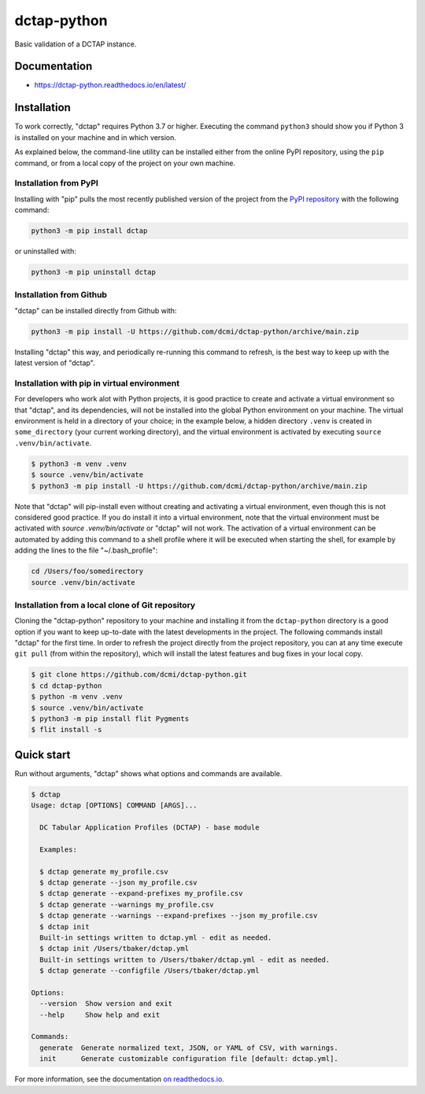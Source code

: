 dctap-python
============

Basic validation of a DCTAP instance.

|Tests Badge| |Docs Badge| |Black Badge|

Documentation
-------------

- https://dctap-python.readthedocs.io/en/latest/


Installation
------------

To work correctly, "dctap" requires Python 3.7 or higher. Executing the command ``python3`` should show you if Python 3 is installed on your machine and in which version.

As explained below, the command-line utility can be installed either from the online PyPI repository, using the ``pip`` command, or from a local copy of the project on your own machine.

Installation from PyPI
^^^^^^^^^^^^^^^^^^^^^^

Installing with "pip" pulls the most recently published version of the project from the `PyPI repository <https://pypi.org/project/dctap/>`_ with the following command:

.. code-block:: bash

    python3 -m pip install dctap

or uninstalled with:

.. code-block:: bash

    python3 -m pip uninstall dctap

Installation from Github
^^^^^^^^^^^^^^^^^^^^^^^^

"dctap" can be installed directly from Github with:

.. code-block:: bash

    python3 -m pip install -U https://github.com/dcmi/dctap-python/archive/main.zip

Installing "dctap" this way, and periodically re-running this command to refresh, is the best way to keep up with the latest version of "dctap".

Installation with pip in virtual environment
^^^^^^^^^^^^^^^^^^^^^^^^^^^^^^^^^^^^^^^^^^^^

For developers who work alot with Python projects, it is good practice to create and activate a virtual environment so that "dctap", and its dependencies, will not be installed into the global Python environment on your machine. The virtual environment is held in a directory of your choice; in the example below, a hidden directory ``.venv`` is created in ``some_directory`` (your current working directory), and the virtual environment is activated by executing ``source .venv/bin/activate``.

.. code-block:: bash
    
    $ python3 -m venv .venv
    $ source .venv/bin/activate
    $ python3 -m pip install -U https://github.com/dcmi/dctap-python/archive/main.zip

Note that "dctap" will pip-install even without creating and activating a virtual environment, even though this is not considered good practice. If you do install it into a virtual environment, note that the virtual environment must be activated with `source .venv/bin/activate` or "dctap" will not work. The activation of a virtual environment can be automated by adding this command to a shell profile where it will be executed when starting the shell, for example by adding the lines to the file "~/.bash_profile":

.. code-block:: bash

    cd /Users/foo/somedirectory
    source .venv/bin/activate

Installation from a local clone of Git repository
^^^^^^^^^^^^^^^^^^^^^^^^^^^^^^^^^^^^^^^^^^^^^^^^^

Cloning the "dctap-python" repository to your machine and installing it from the ``dctap-python`` directory is a good option if you want to keep up-to-date with the latest developments in the project. The following commands install "dctap" for the first time. In order to refresh the project directly from the project repository, you can at any time execute ``git pull`` (from within the repository), which will install the latest features and bug fixes in your local copy.

.. code-block:: bash

    $ git clone https://github.com/dcmi/dctap-python.git
    $ cd dctap-python
    $ python -m venv .venv
    $ source .venv/bin/activate
    $ python3 -m pip install flit Pygments
    $ flit install -s

Quick start
-----------

Run without arguments, "dctap" shows what options and commands are available.

.. code-block:: bash

    $ dctap
    Usage: dctap [OPTIONS] COMMAND [ARGS]...

      DC Tabular Application Profiles (DCTAP) - base module

      Examples:

      $ dctap generate my_profile.csv
      $ dctap generate --json my_profile.csv
      $ dctap generate --expand-prefixes my_profile.csv
      $ dctap generate --warnings my_profile.csv
      $ dctap generate --warnings --expand-prefixes --json my_profile.csv
      $ dctap init
      Built-in settings written to dctap.yml - edit as needed.
      $ dctap init /Users/tbaker/dctap.yml
      Built-in settings written to /Users/tbaker/dctap.yml - edit as needed.
      $ dctap generate --configfile /Users/tbaker/dctap.yml

    Options:
      --version  Show version and exit
      --help     Show help and exit

    Commands:
      generate  Generate normalized text, JSON, or YAML of CSV, with warnings.
      init      Generate customizable configuration file [default: dctap.yml].

For more information, see the documentation `on readthedocs.io <https://dctap-python.readthedocs.io/en/latest/>`_.

.. |Docs Badge| image:: https://readthedocs.org/projects/dctap-python/badge/
       :alt: Documentation Status
       :scale: 100%
       :target: https://dctap-python.readthedocs.io
       
.. |Tests Badge| image:: https://github.com/dcmi/dctap-python/actions/workflows/python-tests.yaml/badge.svg
       :alt: Test Status
       :scale: 100%
       :target: https://github.com/dcmi/dctap-python/actions/workflows/python-tests.yaml

.. |Black Badge| image:: https://img.shields.io/badge/code%20style-black-000000.svg
       :alt: Code style: black
       :scale: 100%
       :target: https://github.com/dcmi/dctap-python
